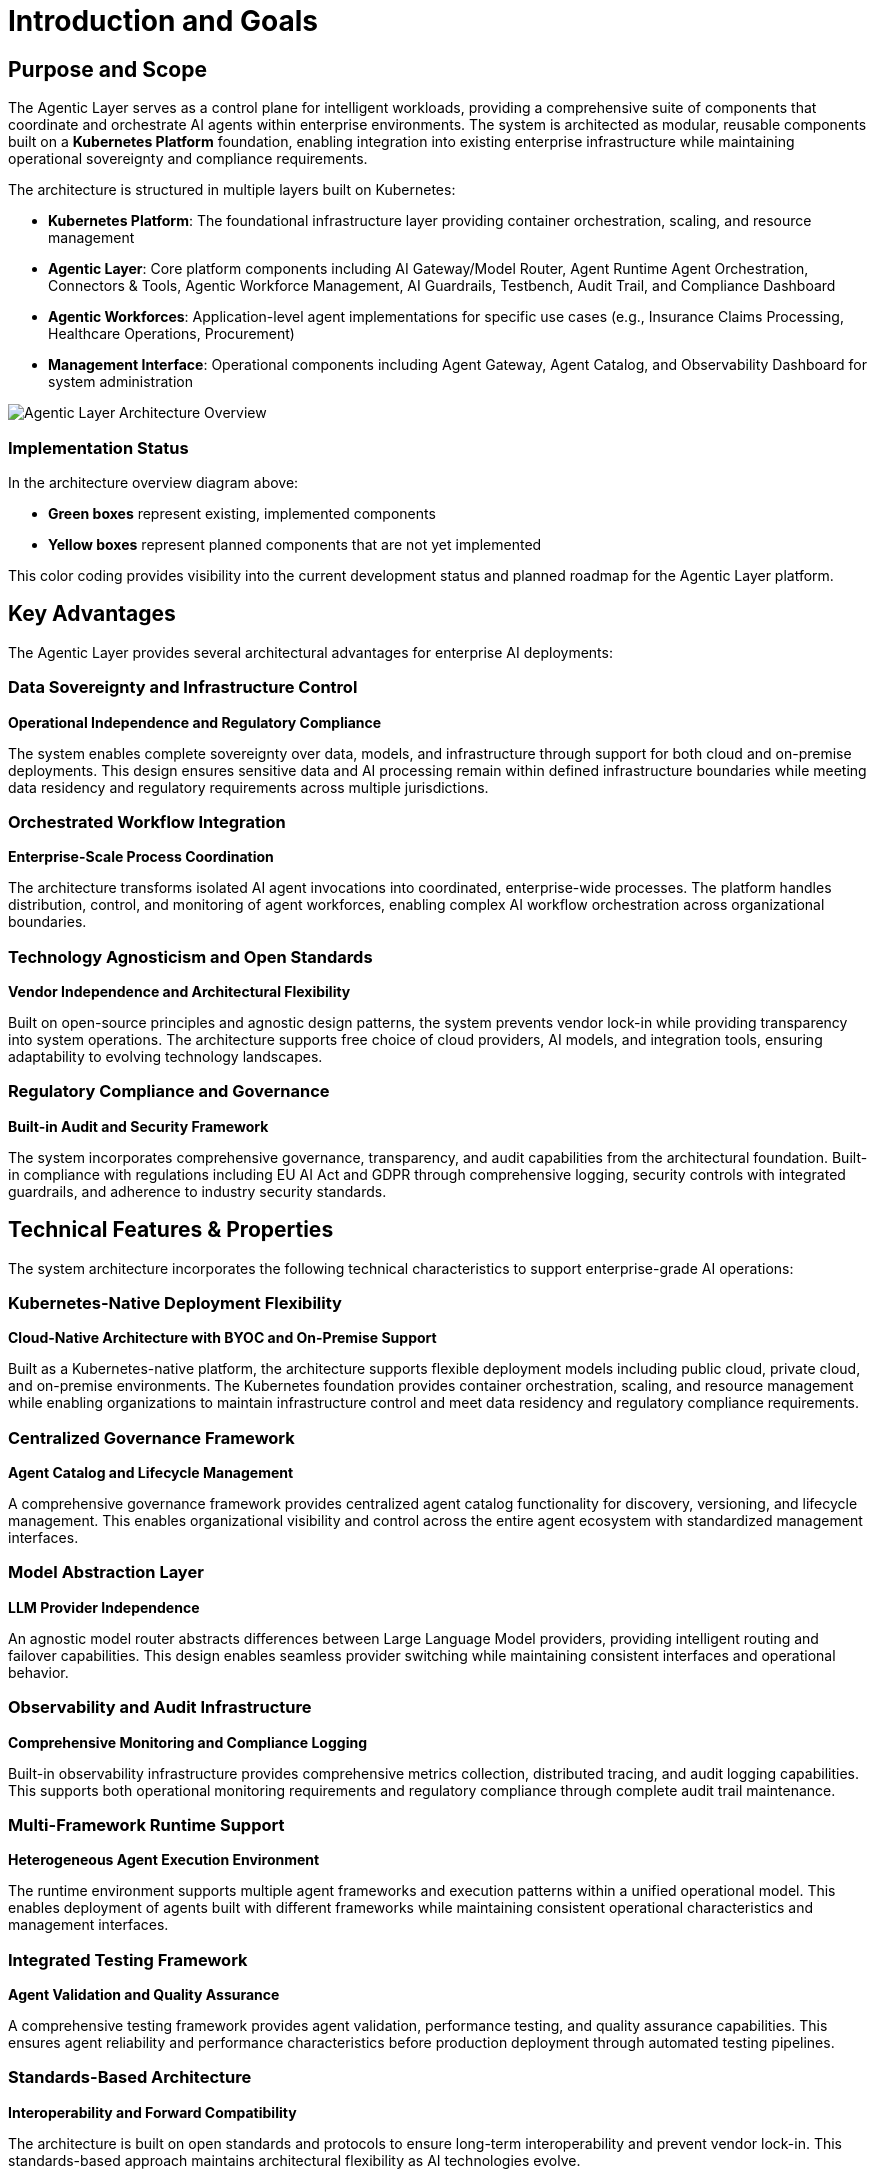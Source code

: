 = Introduction and Goals

== Purpose and Scope

The Agentic Layer serves as a control plane for intelligent workloads, providing a comprehensive suite of components that coordinate and orchestrate AI agents within enterprise environments. The system is architected as modular, reusable components built on a **Kubernetes Platform** foundation, enabling integration into existing enterprise infrastructure while maintaining operational sovereignty and compliance requirements.

The architecture is structured in multiple layers built on Kubernetes:

* **Kubernetes Platform**: The foundational infrastructure layer providing container orchestration, scaling, and resource management
* **Agentic Layer**: Core platform components including AI Gateway/Model Router, Agent Runtime Agent Orchestration, Connectors & Tools, Agentic Workforce Management, AI Guardrails, Testbench, Audit Trail, and Compliance Dashboard
* **Agentic Workforces**: Application-level agent implementations for specific use cases (e.g., Insurance Claims Processing, Healthcare Operations, Procurement)
* **Management Interface**: Operational components including Agent Gateway, Agent Catalog, and Observability Dashboard for system administration

image::agentic-layer.jpg[Agentic Layer Architecture Overview,align=center]

=== Implementation Status

In the architecture overview diagram above:

* **Green boxes** represent existing, implemented components
* **Yellow boxes** represent planned components that are not yet implemented

This color coding provides visibility into the current development status and planned roadmap for the Agentic Layer platform.

== Key Advantages

The Agentic Layer provides several architectural advantages for enterprise AI deployments:

=== Data Sovereignty and Infrastructure Control
**Operational Independence and Regulatory Compliance**

The system enables complete sovereignty over data, models, and infrastructure through support for both cloud and on-premise deployments. This design ensures sensitive data and AI processing remain within defined infrastructure boundaries while meeting data residency and regulatory requirements across multiple jurisdictions.

=== Orchestrated Workflow Integration
**Enterprise-Scale Process Coordination**

The architecture transforms isolated AI agent invocations into coordinated, enterprise-wide processes. The platform handles distribution, control, and monitoring of agent workforces, enabling complex AI workflow orchestration across organizational boundaries.

=== Technology Agnosticism and Open Standards
**Vendor Independence and Architectural Flexibility**

Built on open-source principles and agnostic design patterns, the system prevents vendor lock-in while providing transparency into system operations. The architecture supports free choice of cloud providers, AI models, and integration tools, ensuring adaptability to evolving technology landscapes.

=== Regulatory Compliance and Governance
**Built-in Audit and Security Framework**

The system incorporates comprehensive governance, transparency, and audit capabilities from the architectural foundation. Built-in compliance with regulations including EU AI Act and GDPR through comprehensive logging, security controls with integrated guardrails, and adherence to industry security standards.

== Technical Features & Properties

The system architecture incorporates the following technical characteristics to support enterprise-grade AI operations:

=== Kubernetes-Native Deployment Flexibility
**Cloud-Native Architecture with BYOC and On-Premise Support**

Built as a Kubernetes-native platform, the architecture supports flexible deployment models including public cloud, private cloud, and on-premise environments. The Kubernetes foundation provides container orchestration, scaling, and resource management while enabling organizations to maintain infrastructure control and meet data residency and regulatory compliance requirements.

=== Centralized Governance Framework
**Agent Catalog and Lifecycle Management**

A comprehensive governance framework provides centralized agent catalog functionality for discovery, versioning, and lifecycle management. This enables organizational visibility and control across the entire agent ecosystem with standardized management interfaces.

=== Model Abstraction Layer
**LLM Provider Independence**

An agnostic model router abstracts differences between Large Language Model providers, providing intelligent routing and failover capabilities. This design enables seamless provider switching while maintaining consistent interfaces and operational behavior.

=== Observability and Audit Infrastructure
**Comprehensive Monitoring and Compliance Logging**

Built-in observability infrastructure provides comprehensive metrics collection, distributed tracing, and audit logging capabilities. This supports both operational monitoring requirements and regulatory compliance through complete audit trail maintenance.

=== Multi-Framework Runtime Support
**Heterogeneous Agent Execution Environment**

The runtime environment supports multiple agent frameworks and execution patterns within a unified operational model. This enables deployment of agents built with different frameworks while maintaining consistent operational characteristics and management interfaces.

=== Integrated Testing Framework
**Agent Validation and Quality Assurance**

A comprehensive testing framework provides agent validation, performance testing, and quality assurance capabilities. This ensures agent reliability and performance characteristics before production deployment through automated testing pipelines.

=== Standards-Based Architecture
**Interoperability and Forward Compatibility**

The architecture is built on open standards and protocols to ensure long-term interoperability and prevent vendor lock-in. This standards-based approach maintains architectural flexibility as AI technologies evolve.

== Requirements Overview

=== Functional Requirements

==== Agent Management and Orchestration
* **Agent Runtime Agent Orchestration**: Kubernetes-native execution of agents with automated scaling and resource management
* **Agent Catalog**: Centralized discovery, versioning, and lifecycle management of agent instances
* **Agentic Workforce Management**: Coordinate complex AI workflows across organizational boundaries
* **Agent Gateway**: Handle routing and load distribution for concurrent agent requests

==== Model and Provider Integration
* **AI Gateway / Model Router**: Unified interface with intelligent routing across multiple LLM providers
* **Connectors & Tools**: Seamless integration with external systems and AI service providers
* **Provider Agnostic Operations**: Abstract differences between AI service providers while maintaining operational consistency

==== Governance and Compliance
* **Audit Trail**: Generate complete audit trails for regulatory compliance and operational monitoring
* **AI Guardrails**: Integrated content filtering, safety checks, and access management systems
* **Compliance Dashboard**: Built-in monitoring for EU AI Act, GDPR, and industry-specific standards
* **Testbench**: Agent validation, performance testing, and reliability verification capabilities

==== Deployment and Operations
* **Kubernetes-Native Deployment**: Cloud-native support for BYOC, public cloud, private cloud, and on-premise environments
* **Observability Dashboard**: Comprehensive metrics collection, distributed tracing, and operational monitoring
* **Dynamic Configuration**: Environment-specific configuration management with Kubernetes-native runtime updates
* **Standards-Based Integration**: Open standards and protocols for enterprise system interoperability
